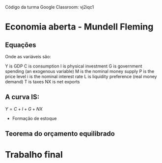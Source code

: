 #+OPTIONS: tex:t

Código da turma Google Classroom: vj2iqc1

* Economia aberta - Mundell Fleming

** Equações

Onde as variáveis são:

Y is GDP
C is consumption
I is physical investment
G is government spending (an exogenous variable)
M is the nominal money supply
P is the price level
i is the nominal interest rate
L is liquidity preference (real money demand)
T is taxes
NX is net exports

** A curva IS:

  $Y = C + I + G + NX$

 - Formação de estoque

** Teorema do orçamento equilibrado

* Trabalho final
  SCHEDULED: <2018-07-13 sex>
